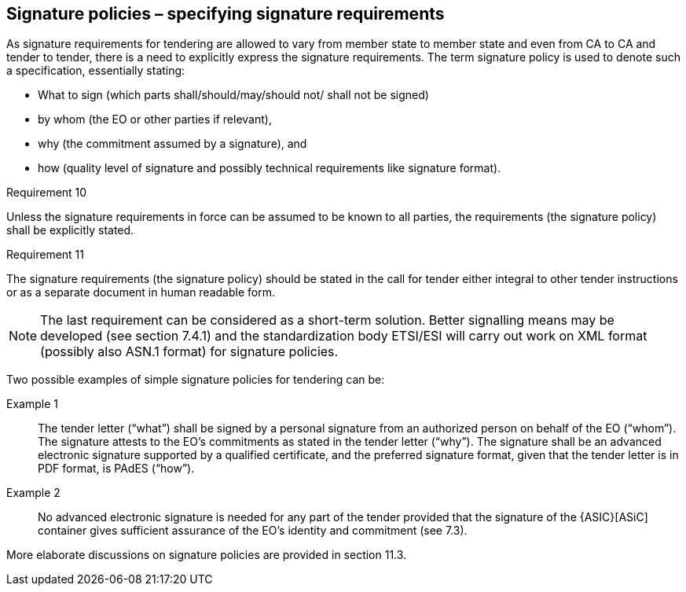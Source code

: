 
==	Signature policies – specifying signature requirements

As signature requirements for tendering are allowed to vary from member state to member state and even from CA to CA and tender to tender, there is a need to explicitly express the signature requirements. The term signature policy is used to denote such a specification, essentially stating:

*	What to sign (which parts shall/should/may/should not/ shall not be signed)
*	by whom (the EO or other parties if relevant),
*	why (the commitment assumed by a signature), and
*	how (quality level of signature and possibly technical requirements like signature format).

.Requirement 10
****
Unless the signature requirements in force can be assumed to be known to all parties, the requirements (the signature policy) shall be explicitly stated.
****

.Requirement 11
****
The signature requirements (the signature policy) should be stated in the call for tender either integral to other tender instructions or as a separate document in human readable form.

NOTE: The last requirement can be considered as a short-term solution. Better signalling means may be developed (see section 7.4.1) and the standardization body ETSI/ESI will carry out work on XML format (possibly also ASN.1 format) for signature policies.
****

Two possible examples of simple signature policies for tendering can be:

Example 1:: The tender letter (“what”) shall be signed by a personal signature from an authorized person on behalf of the EO (“whom”). The signature attests to the EO’s commitments as stated in the tender letter (“why”). The signature shall be an advanced electronic signature supported by a qualified certificate, and the preferred signature format, given that the tender letter is in PDF format, is PAdES (“how”).
Example 2:: No advanced electronic signature is needed for any part of the tender provided that the signature of the {ASIC}[ASiC] container gives sufficient assurance of the EO’s identity and commitment (see 7.3).

More elaborate discussions on signature policies are provided in section 11.3.
